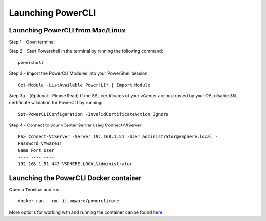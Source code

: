 Launching PowerCLI
==================

Launching PowerCLI from Mac/Linux
---------------------------------

Step 1 - Open terminal

Step 2 - Start Powershell in the terminal by running the following command:
::

 powershell

Step 3 - Import the PowerCLI Modules into your PowerShell Session:
::

 Get-Module -ListAvailable PowerCLI* | Import-Module

Step 3a - (Optional - Please Read) If the SSL certificates of your vCenter are not trusted by your OS, disable SSL certificate validation for PowerCLI by running:
::

 Set-PowerCLIConfiguration -InvalidCertificateAction Ignore

Step 4 - Connect to your vCenter Server using Connect-VIServer
::

 PS> Connect-VIServer -Server 192.168.1.51 -User administrator@vSphere.local -
 Password VMware1!
 Name Port User
 ---- ---- ----
 192.168.1.51 443 VSPHERE.LOCAL\Administrator

Launching the PowerCLI Docker container
---------------------------------------
Open a Terminal and run:
:: 

 docker run --rm -it vmware/powerclicore

More options for working with and running the container can be found here_.

.. _here: http://www.virtuallyghetto.com/2016/10/5-different-ways-to-run-powercli-script-using-powercli-core-docker-container.html